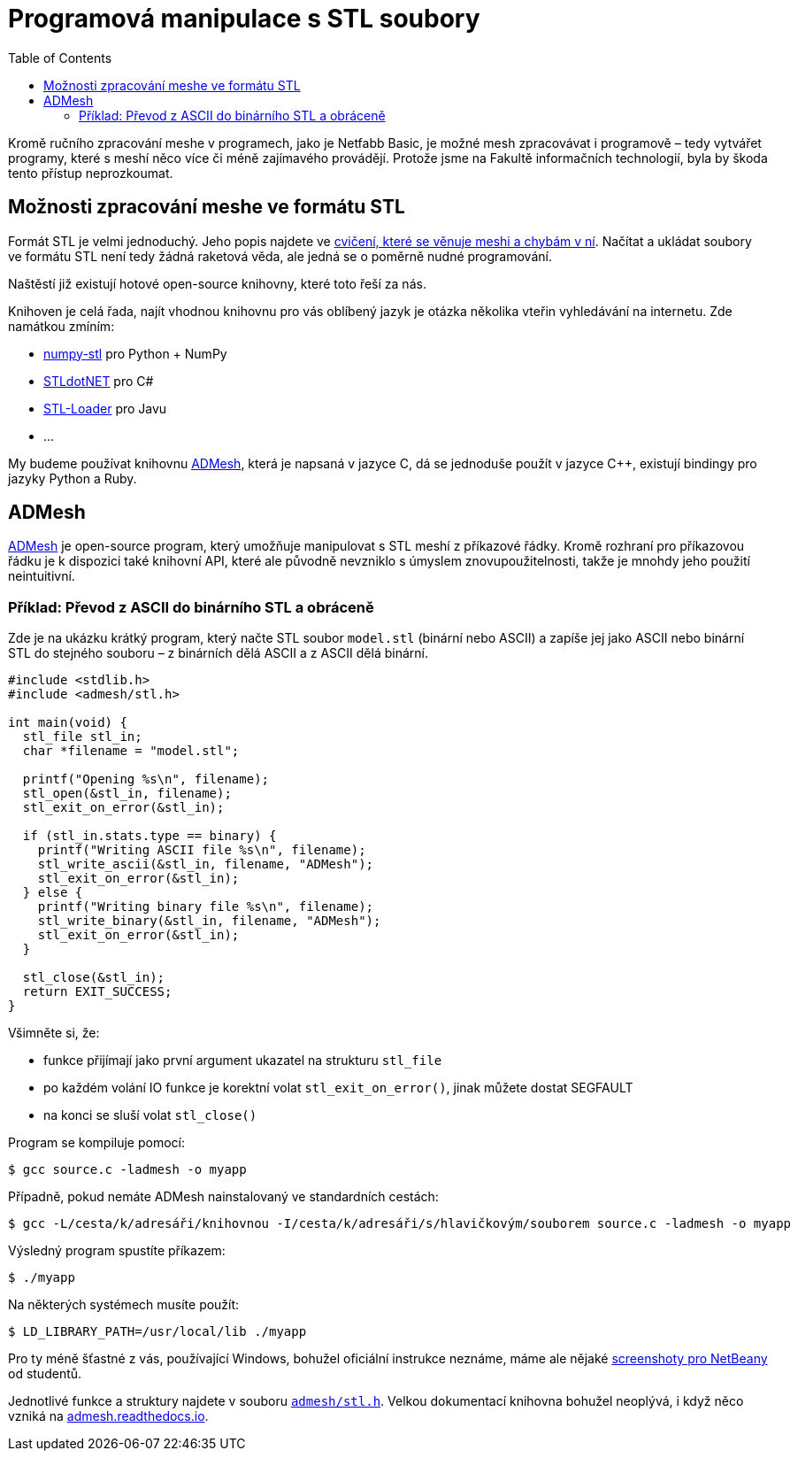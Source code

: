 = Programová manipulace s STL soubory
:toc:

Kromě ručního zpracování meshe v programech, jako je Netfabb Basic, je
možné mesh zpracovávat i programově – tedy vytvářet programy, které s
meshí něco více či méně zajímavého provádějí. Protože jsme na Fakultě
informačních technologií, byla by škoda tento přístup neprozkoumat.

== Možnosti zpracování meshe ve formátu STL

Formát STL je velmi jednoduchý. Jeho popis najdete ve
xref:./mesh#[cvičení, které se věnuje meshi a chybám v ní]. Načítat a
ukládat soubory ve formátu STL není tedy žádná raketová věda, ale jedná
se o poměrně nudné programování.

Naštěstí již existují hotové open-source knihovny, které toto řeší za
nás.

Knihoven je celá řada, najít vhodnou knihovnu pro vás oblíbený jazyk je
otázka několika vteřin vyhledávání na internetu. Zde namátkou zmíním:

* https://pypi.python.org/pypi/numpy-stl[numpy-stl] pro Python + NumPy
* https://github.com/QuantumConcepts/STLdotNET[STLdotNET] pro C#
* https://github.com/cpedrinaci/STL-Loader[STL-Loader] pro Javu
* …

My budeme používat knihovnu https://github.com/admesh/admesh[ADMesh],
která je napsaná v jazyce C, dá se jednoduše použít v jazyce C++,
existují bindingy pro jazyky Python a Ruby.

== ADMesh

https://github.com/admesh/admesh[ADMesh] je open-source program, který
umožňuje manipulovat s STL meshí z příkazové řádky. Kromě rozhraní pro
příkazovou řádku je k dispozici také knihovní API, které ale původně
nevzniklo s úmyslem znovupoužitelnosti, takže je mnohdy jeho použití
neintuitivní.

=== Příklad: Převod z ASCII do binárního STL a obráceně

Zde je na ukázku krátký program, který načte STL soubor `model.stl`
(binární nebo ASCII) a zapíše jej jako ASCII nebo binární STL do
stejného souboru – z binárních dělá ASCII a z ASCII dělá binární.

[source,c]
----
#include <stdlib.h>
#include <admesh/stl.h>
 
int main(void) {
  stl_file stl_in;
  char *filename = "model.stl";
 
  printf("Opening %s\n", filename);
  stl_open(&stl_in, filename);
  stl_exit_on_error(&stl_in);
 
  if (stl_in.stats.type == binary) {
    printf("Writing ASCII file %s\n", filename);
    stl_write_ascii(&stl_in, filename, "ADMesh");
    stl_exit_on_error(&stl_in);
  } else {
    printf("Writing binary file %s\n", filename);
    stl_write_binary(&stl_in, filename, "ADMesh");
    stl_exit_on_error(&stl_in);
  }
 
  stl_close(&stl_in);
  return EXIT_SUCCESS;
}
----

Všimněte si, že:

* funkce přijímají jako první argument ukazatel na strukturu `stl_file`
* po každém volání IO funkce je korektní volat `stl_exit_on_error()`,
jinak můžete dostat SEGFAULT
* na konci se sluší volat `stl_close()`

Program se kompiluje pomocí:

[source,console]
$ gcc source.c -ladmesh -o myapp

Případně, pokud nemáte ADMesh nainstalovaný ve standardních cestách:

[source,console]
$ gcc -L/cesta/k/adresáři/knihovnou -I/cesta/k/adresáři/s/hlavičkovým/souborem source.c -ladmesh -o myapp

Výsledný program spustíte příkazem:

[source,console]
$ ./myapp

Na některých systémech musíte použít:

[source,console]
$ LD_LIBRARY_PATH=/usr/local/lib ./myapp

Pro ty méně šťastné z vás, používající Windows, bohužel oficiální
instrukce neznáme, máme ale nějaké
https://edux.fit.cvut.cz/courses/BI-3DT/tutorials/admesh/win[screenshoty
pro NetBeany] od studentů.

Jednotlivé funkce a struktury najdete v souboru
https://github.com/admesh/admesh/blob/0.98.x/src/stl.h[`admesh/stl.h`].
Velkou dokumentací knihovna bohužel neoplývá, i když něco vzniká na
http://admesh.readthedocs.io/en/latest/[admesh.readthedocs.io].
